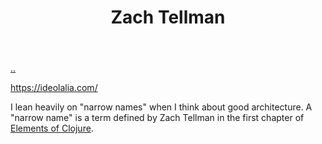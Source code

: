 :PROPERTIES:
:ID: cf51b512-3236-4c9d-befa-a477994123e0
:END:
#+TITLE: Zach Tellman

[[file:..][..]]

https://ideolalia.com/

I lean heavily on "narrow names" when I think about good architecture.
A "narrow name" is a term defined by Zach Tellman in the first chapter of [[id:084bf28d-3509-412d-ada2-d70c08c658de][Elements of Clojure]].
